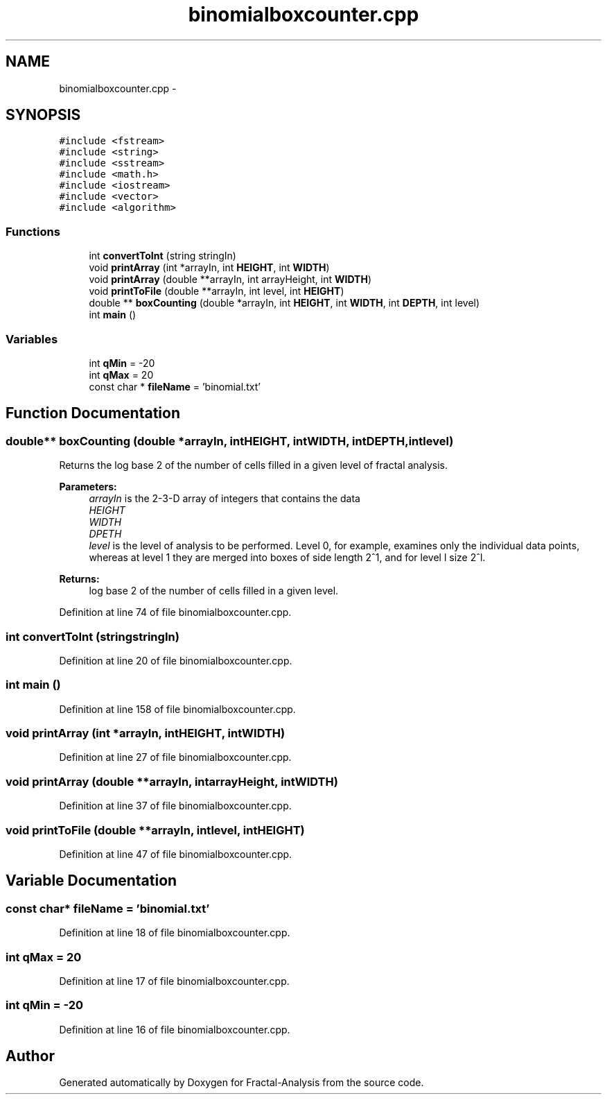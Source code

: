 .TH "binomialboxcounter.cpp" 3 "Sun Jul 21 2013" "Fractal-Analysis" \" -*- nroff -*-
.ad l
.nh
.SH NAME
binomialboxcounter.cpp \- 
.SH SYNOPSIS
.br
.PP
\fC#include <fstream>\fP
.br
\fC#include <string>\fP
.br
\fC#include <sstream>\fP
.br
\fC#include <math\&.h>\fP
.br
\fC#include <iostream>\fP
.br
\fC#include <vector>\fP
.br
\fC#include <algorithm>\fP
.br

.SS "Functions"

.in +1c
.ti -1c
.RI "int \fBconvertToInt\fP (string stringIn)"
.br
.ti -1c
.RI "void \fBprintArray\fP (int *arrayIn, int \fBHEIGHT\fP, int \fBWIDTH\fP)"
.br
.ti -1c
.RI "void \fBprintArray\fP (double **arrayIn, int arrayHeight, int \fBWIDTH\fP)"
.br
.ti -1c
.RI "void \fBprintToFile\fP (double **arrayIn, int level, int \fBHEIGHT\fP)"
.br
.ti -1c
.RI "double ** \fBboxCounting\fP (double *arrayIn, int \fBHEIGHT\fP, int \fBWIDTH\fP, int \fBDEPTH\fP, int level)"
.br
.ti -1c
.RI "int \fBmain\fP ()"
.br
.in -1c
.SS "Variables"

.in +1c
.ti -1c
.RI "int \fBqMin\fP = -20"
.br
.ti -1c
.RI "int \fBqMax\fP = 20"
.br
.ti -1c
.RI "const char * \fBfileName\fP = 'binomial\&.txt'"
.br
.in -1c
.SH "Function Documentation"
.PP 
.SS "double** boxCounting (double *arrayIn, intHEIGHT, intWIDTH, intDEPTH, intlevel)"
Returns the log base 2 of the number of cells filled in a given level of fractal analysis\&. 
.PP
\fBParameters:\fP
.RS 4
\fIarrayIn\fP is the 2-3-D array of integers that contains the data 
.br
\fIHEIGHT\fP 
.br
\fIWIDTH\fP 
.br
\fIDPETH\fP 
.br
\fIlevel\fP is the level of analysis to be performed\&. Level 0, for example, examines only the individual data points, whereas at level 1 they are merged into boxes of side length 2^1, and for level l size 2^l\&. 
.RE
.PP
\fBReturns:\fP
.RS 4
log base 2 of the number of cells filled in a given level\&. 
.RE
.PP

.PP
Definition at line 74 of file binomialboxcounter\&.cpp\&.
.SS "int convertToInt (stringstringIn)"

.PP
Definition at line 20 of file binomialboxcounter\&.cpp\&.
.SS "int main ()"

.PP
Definition at line 158 of file binomialboxcounter\&.cpp\&.
.SS "void printArray (int *arrayIn, intHEIGHT, intWIDTH)"

.PP
Definition at line 27 of file binomialboxcounter\&.cpp\&.
.SS "void printArray (double **arrayIn, intarrayHeight, intWIDTH)"

.PP
Definition at line 37 of file binomialboxcounter\&.cpp\&.
.SS "void printToFile (double **arrayIn, intlevel, intHEIGHT)"

.PP
Definition at line 47 of file binomialboxcounter\&.cpp\&.
.SH "Variable Documentation"
.PP 
.SS "const char* fileName = 'binomial\&.txt'"

.PP
Definition at line 18 of file binomialboxcounter\&.cpp\&.
.SS "int qMax = 20"

.PP
Definition at line 17 of file binomialboxcounter\&.cpp\&.
.SS "int qMin = -20"

.PP
Definition at line 16 of file binomialboxcounter\&.cpp\&.
.SH "Author"
.PP 
Generated automatically by Doxygen for Fractal-Analysis from the source code\&.
